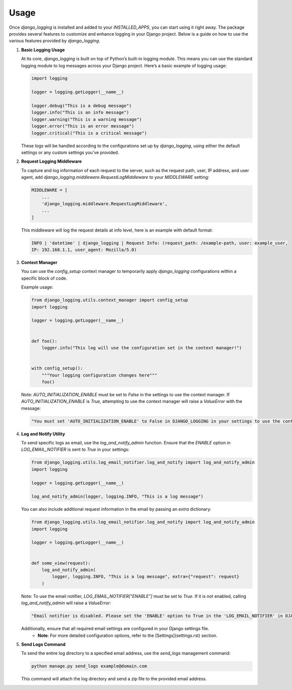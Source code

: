 Usage
=====

Once `django_logging` is installed and added to your `INSTALLED_APPS`, you can start using it right away. The package provides several features to customize and enhance logging in your Django project. Below is a guide on how to use the various features provided by `django_logging`.

1. **Basic Logging Usage**

   At its core, `django_logging` is built on top of Python’s built-in logging module. This means you can use the standard logging module to log messages across your Django project. Here’s a basic example of logging usage:

   .. code-block:: python

      import logging

      logger = logging.getLogger(__name__)

      logger.debug("This is a debug message")
      logger.info("This is an info message")
      logger.warning("This is a warning message")
      logger.error("This is an error message")
      logger.critical("This is a critical message")

   These logs will be handled according to the configurations set up by `django_logging`, using either the default settings or any custom settings you've provided.

2. **Request Logging Middleware**

   To capture and log information of each request to the server, such as the request path, user, IP address, and user agent, add `django_logging.middleware.RequestLogMiddleware` to your `MIDDLEWARE` setting:

   .. code-block::

      MIDDLEWARE = [
          ...
          'django_logging.middleware.RequestLogMiddleware',
          ...
      ]

   This middleware will log the request details at info level, here is an example with default format:

   .. code-block:: text

      INFO | 'datetime' | django_logging | Request Info: (request_path: /example-path, user: example_user,
      IP: 192.168.1.1, user_agent: Mozilla/5.0)

3. **Context Manager**

   You can use the `config_setup` context manager to temporarily apply `django_logging` configurations within a specific block of code.

   Example usage:

   .. code-block:: python

      from django_logging.utils.context_manager import config_setup
      import logging

      logger = logging.getLogger(__name__)


      def foo():
          logger.info("This log will use the configuration set in the context manager!")


      with config_setup():
          """Your logging configuration changes here"""
          foo()


   Note: `AUTO_INITIALIZATION_ENABLE` must be set to `False` in the settings to use the context manager. If `AUTO_INITIALIZATION_ENABLE` is `True`, attempting to use the context manager will raise a `ValueError` with the message:

   .. code-block:: text

      "You must set 'AUTO_INITIALIZATION_ENABLE' to False in DJANGO_LOGGING in your settings to use the context manager."

4. **Log and Notify Utility**

   To send specific logs as email, use the `log_and_notify_admin` function. Ensure that the `ENABLE` option in `LOG_EMAIL_NOTIFIER` is sent to `True` in your settings:

   .. code-block:: python

      from django_logging.utils.log_email_notifier.log_and_notify import log_and_notify_admin
      import logging

      logger = logging.getLogger(__name__)

      log_and_notify_admin(logger, logging.INFO, "This is a log message")

   You can also include additional request information in the email by passing an `extra` dictionary:

   .. code-block:: python

      from django_logging.utils.log_email_notifier.log_and_notify import log_and_notify_admin
      import logging

      logger = logging.getLogger(__name__)


      def some_view(request):
          log_and_notify_admin(
              logger, logging.INFO, "This is a log message", extra={"request": request}
          )

   Note: To use the email notifier, `LOG_EMAIL_NOTIFIER["ENABLE"]` must be set to `True`. If it is not enabled, calling `log_and_notify_admin` will raise a `ValueError`:

   .. code-block:: text

      "Email notifier is disabled. Please set the 'ENABLE' option to True in the 'LOG_EMAIL_NOTIFIER' in DJANGO_LOGGING in your settings to activate email notifications."

   Additionally, ensure that all required email settings are configured in your Django settings file.
    - **Note**: For more detailed configuration options, refer to the [Settings](settings.rst) section.

5. **Send Logs Command**

   To send the entire log directory to a specified email address, use the `send_logs` management command:

   .. code-block:: shell

      python manage.py send_logs example@domain.com

   This command will attach the log directory and send a zip file to the provided email address.


